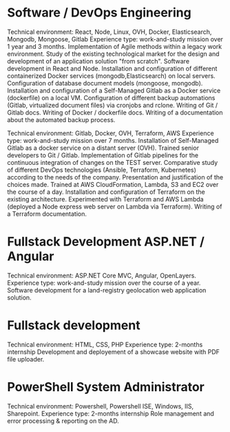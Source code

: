 * Software / DevOps Engineering
Technical environment: React, Node, Linux, OVH, Docker, Elasticsearch, Mongodb, Mongoose, Gitlab
Experience type: work-and-study mission over 1 year and 3 months.
Implementation of Agile methods within a legacy work environment.
Study of the existing technological market for the design and development of an application solution "from scratch".
Software development in React and Node.
Installation and configuration of different containerized Docker services (mongodb,Elasticsearch) on local servers.
Configuration of database document models (mongoose, mongodb).
Installation and configuration of a Self-Managed Gitlab as a Docker service (dockerfile) on a local VM.
Configuration of different backup automations (Gitlab, virtualized document files) via cronjobs and rclone.
Writing of Git / Gitlab docs.
Writing of Docker / dockerfile docs.
Writing of a documentation about the automated backup process.

Technical environment: Gitlab, Docker, OVH, Terraform, AWS
Experience type: work-and-study mission over 7 months.
Installation of Self-Managed Gitlab as a docker service on a distant server (OVH).
Trained senior developers to Git / Gitlab.
Implementation of Gitlab pipelines for the continuous integration of changes on the TEST server.
Comparative study of different DevOps technologies (Ansible, Terraform, Kubernetes) according to the needs of the company.
Presentation and justification of the choices made.
Trained at AWS CloudFormation, Lambda, S3 and EC2 over the course of a day.
Installation and configuration of Terraform on the existing architecture.
Experimented with Terraform and AWS Lambda (deployed a Node express web server on Lambda via Terraform).
Writing of a Terraform documentation.

* Fullstack Development ASP.NET / Angular
Technical environment: ASP.NET Core MVC, Angular, OpenLayers.
Experience type: work-and-study mission over the course of a year.
Software development for a land-registry geolocation web application solution.

* Fullstack development
Technical environment: HTML, CSS, PHP
Experience type: 2-months internship
Development and deployement of a showcase website with PDF file uploader.

* PowerShell System Administrator
Technical environment: Powershell, Powershell ISE, Windows, IIS, Sharepoint.
Experience type: 2-months internship
Role management and error processing & reporting on the AD.
